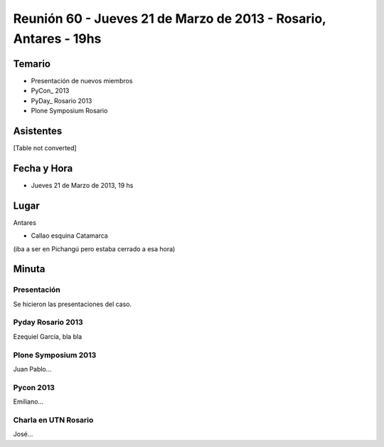 
Reunión 60 - Jueves 21 de Marzo de 2013 - Rosario, Antares - 19hs
=================================================================

Temario
~~~~~~~

* Presentación de nuevos miembros

* PyCon_ 2013

* PyDay_ Rosario 2013

* Plone Symposium Rosario

Asistentes
~~~~~~~~~~

[Table not converted]

Fecha y Hora
~~~~~~~~~~~~

* Jueves 21 de Marzo de 2013, 19 hs

Lugar
~~~~~

Antares

* Callao esquina Catamarca

(iba a ser en Pichangú pero estaba cerrado a esa hora)

Minuta
~~~~~~

Presentación
::::::::::::

Se hicieron las presentaciones del caso.

Pyday Rosario 2013
::::::::::::::::::

Ezequiel García, bla bla

Plone Symposium 2013
::::::::::::::::::::

Juan Pablo...

Pycon 2013
::::::::::

Emiliano...

Charla en UTN Rosario
:::::::::::::::::::::

José...

